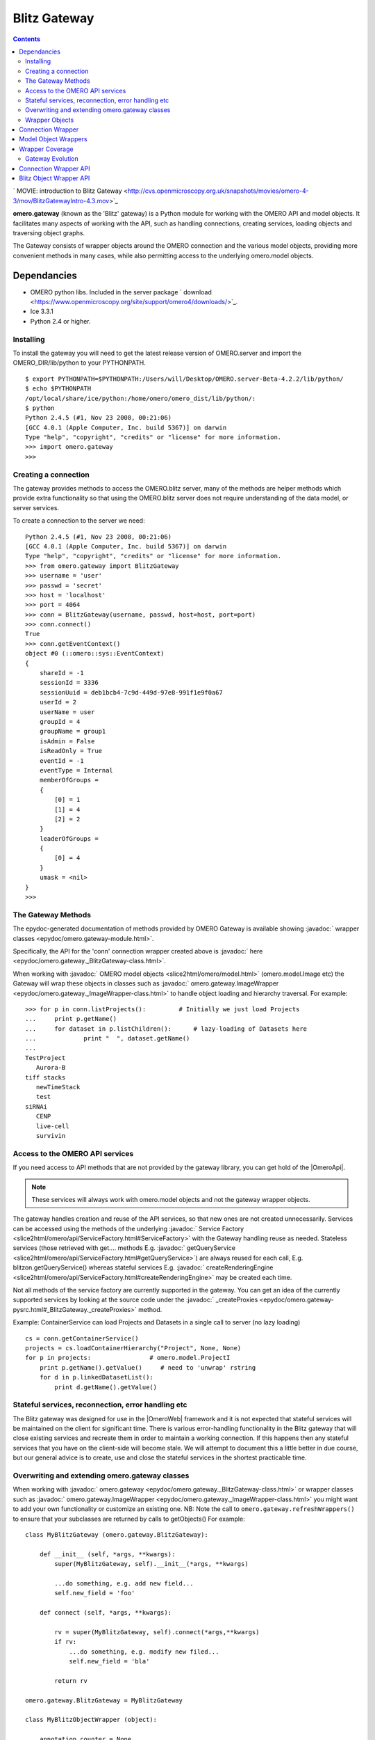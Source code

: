 .. _developers/Omero/Python/Gateway:

Blitz Gateway
=============

.. contents::

` MOVIE: introduction to Blitz
Gateway <http://cvs.openmicroscopy.org.uk/snapshots/movies/omero-4-3/mov/BlitzGatewayIntro-4.3.mov>`_

**omero.gateway** (known as the 'Blitz' gateway) is a Python module for
working with the OMERO API and model objects. It facilitates many
aspects of working with the API, such as handling connections, creating
services, loading objects and traversing object graphs.

The Gateway consists of wrapper objects around the OMERO connection and
the various model objects, providing more convenient methods in many
cases, while also permitting access to the underlying omero.model
objects.

Dependancies
~~~~~~~~~~~~

-  OMERO python libs. Included in the server package
   ` download <https://www.openmicroscopy.org/site/support/omero4/downloads/>`_.
-  Ice 3.3.1
-  Python 2.4 or higher.

Installing
----------

To install the gateway you will need to get the latest release version
of OMERO.server and import the OMERO\_DIR/lib/python to your PYTHONPATH.

::

    $ export PYTHONPATH=$PYTHONPATH:/Users/will/Desktop/OMERO.server-Beta-4.2.2/lib/python/
    $ echo $PYTHONPATH 
    /opt/local/share/ice/python:/home/omero/omero_dist/lib/python/:
    $ python
    Python 2.4.5 (#1, Nov 23 2008, 00:21:06) 
    [GCC 4.0.1 (Apple Computer, Inc. build 5367)] on darwin
    Type "help", "copyright", "credits" or "license" for more information.
    >>> import omero.gateway
    >>> 

Creating a connection
---------------------

The gateway provides methods to access the OMERO.blitz server, many of
the methods are helper methods which provide extra functionality so that
using the OMERO.blitz server does not require understanding of the data
model, or server services.

To create a connection to the server we need:

::

    Python 2.4.5 (#1, Nov 23 2008, 00:21:06) 
    [GCC 4.0.1 (Apple Computer, Inc. build 5367)] on darwin
    Type "help", "copyright", "credits" or "license" for more information.
    >>> from omero.gateway import BlitzGateway
    >>> username = 'user'
    >>> passwd = 'secret'
    >>> host = 'localhost'
    >>> port = 4064
    >>> conn = BlitzGateway(username, passwd, host=host, port=port)
    >>> conn.connect()
    True
    >>> conn.getEventContext()
    object #0 (::omero::sys::EventContext)
    {
        shareId = -1
        sessionId = 3336
        sessionUuid = deb1bcb4-7c9d-449d-97e8-991f1e9f0a67
        userId = 2
        userName = user
        groupId = 4
        groupName = group1
        isAdmin = False
        isReadOnly = True
        eventId = -1
        eventType = Internal
        memberOfGroups = 
        {
            [0] = 1
            [1] = 4
            [2] = 2
        }
        leaderOfGroups = 
        {
            [0] = 4
        }
        umask = <nil>
    }
    >>> 

The Gateway Methods
-------------------

The epydoc-generated documentation of methods provided by OMERO Gateway
is available showing :javadoc:` wrapper classes <epydoc/omero.gateway-module.html>`.

Specifically, the API for the 'conn' connection wrapper created above is
:javadoc:` here <epydoc/omero.gateway._BlitzGateway-class.html>`.

When working with :javadoc:` OMERO model objects <slice2html/omero/model.html>`
(omero.model.Image etc) the Gateway will wrap these objects in classes
such as
:javadoc:` omero.gateway.ImageWrapper <epydoc/omero.gateway._ImageWrapper-class.html>`
to handle object loading and hierarchy traversal. For example:

::

    >>> for p in conn.listProjects():         # Initially we just load Projects
    ...     print p.getName()
    ...     for dataset in p.listChildren():      # lazy-loading of Datasets here
    ...             print "  ", dataset.getName()
    ... 
    TestProject
       Aurora-B
    tiff stacks
       newTimeStack
       test
    siRNAi
       CENP
       live-cell
       survivin

Access to the OMERO API services
--------------------------------

If you need access to API methods that are not provided by the gateway
library, you can get hold of the |OmeroApi|. 

.. note::
 
    These services will always work
    with omero.model objects and not the gateway wrapper objects.

The gateway handles creation and reuse of the API services, so that new
ones are not created unnecessarily. Services can be accessed using the
methods of the underlying :javadoc:` Service
Factory <slice2html/omero/api/ServiceFactory.html#ServiceFactory>`
with the Gateway handling reuse as needed. Stateless services (those
retrieved with get.... methods E.g.
:javadoc:` getQueryService <slice2html/omero/api/ServiceFactory.html#getQueryService>`)
are always reused for each call, E.g. blitzon.getQueryService() whereas
stateful services E.g.
:javadoc:` createRenderingEngine <slice2html/omero/api/ServiceFactory.html#createRenderingEngine>`
may be created each time.

Not all methods of the service factory are currently supported in the
gateway. You can get an idea of the currently supported services by
looking at the source code under the
:javadoc:` \_createProxies <epydoc/omero.gateway-pysrc.html#_BlitzGateway._createProxies>`
method.

Example: ContainerService can load Projects and Datasets in a single
call to server (no lazy loading)

::

    cs = conn.getContainerService()
    projects = cs.loadContainerHierarchy("Project", None, None)
    for p in projects:                # omero.model.ProjectI
        print p.getName().getValue()     # need to 'unwrap' rstring
        for d in p.linkedDatasetList():
            print d.getName().getValue()

Stateful services, reconnection, error handling etc
---------------------------------------------------

The Blitz gateway was designed for use in the |OmeroWeb| framework and it is not expected that
stateful services will be maintained on the client for significant time.
There is various error-handling functionality in the Blitz gateway that
will close existing services and recreate them in order to maintain a
working connection. If this happens then any stateful services that you
have on the client-side will become stale. We will attempt to document
this a little better in due course, but our general advice is to create,
use and close the stateful services in the shortest practicable time.

Overwriting and extending omero.gateway classes
-----------------------------------------------

When working with
:javadoc:` omero.gateway <epydoc/omero.gateway._BlitzGateway-class.html>`
or wrapper classes such as
:javadoc:` omero.gateway.ImageWrapper <epydoc/omero.gateway._ImageWrapper-class.html>`
you might want to add your own functionality or customize an existing
one. NB: Note the call to ``omero.gateway.refreshWrappers()`` to ensure
that your subclasses are returned by calls to getObjects() For example:

::

    class MyBlitzGateway (omero.gateway.BlitzGateway):

        def __init__ (self, *args, **kwargs):
            super(MyBlitzGateway, self).__init__(*args, **kwargs)
            
            ...do something, e.g. add new field...
            self.new_field = 'foo'

        def connect (self, *args, **kwargs):
                    
            rv = super(MyBlitzGateway, self).connect(*args,**kwargs)
            if rv: 
                ...do something, e.g. modify new filed...
                self.new_field = 'bla'
            
            return rv
        
    omero.gateway.BlitzGateway = MyBlitzGateway

    class MyBlitzObjectWrapper (object):
        
        annotation_counter = None

        def countAnnotations (self):
            """
            Count on annotations linked to the object and set the value
            on the custom field 'annotation_counter'.

            @return     Counter
            """
            
            if self.annotation_counter is not None:
                return self.annotation_counter
            else:
                container = self._conn.getContainerService()
                m = container.getCollectionCount(self._obj.__class__.__name__, type(self._obj).ANNOTATIONLINKS, [self._oid], None)
                if m[self._oid] > 0:
                    self.annotation_counter = m[self._oid]
                    return self.annotation_counter
                else:
                    return None

    class ImageWrapper (MyBlitzObjectWrapper, omero.gateway.ImageWrapper):
        """
        omero_model_ImageI class wrapper overwrite omero.gateway.ImageWrapper
        and extends MyBlitzObjectWrapper.
        """
        
        def __prepare__ (self, **kwargs):
            if kwargs.has_key('annotation_counter'):
                self.annotation_counter = kwargs['annotation_counter']

    omero.gateway.ImageWrapper = ImageWrapper

    # IMPORTANT to update the map of wrappers for 'Image' etc. returned by getObjects("Image")
    omero.gateway.refreshWrappers()

This page provides some background information on the OMERO Python
client 'gateway' (omero.gateway module) and describes work to improve
the API, beginning with the OMERO 4.3 release.

The |BlitzGateway| is a Python client-side library that facilitates working 
with the OMERO API, handling connection to the server, loading of data
objects and providing convenience methods to access the data. It was
originally designed as part of the |OmeroWeb| framework, 
to provide connection and data retrieval services to various
web clients. However, we have now decided to encourage it's use for all
access to the OMERO Python API.

Wrapper Objects
---------------

The Gateway consists of a number of wrapper objects:

Connection Wrapper
~~~~~~~~~~~~~~~~~~

The BlitzGateway class (see :javadoc:` API of development code <epydoc/omero.gateway._BlitzGateway-class.html>`)
is a wrapper for the OMERO client and session objects. It provides
various methods for connecting to the OMERO server, querying the status
or context of the current connection and as a starting point for
retrieving data objects from OMERO.

::

    from omero.gateway import *

    conn = BlitzGateway("username", "password", host="localhost", port=4064)
    conn.connect()

    for p in conn.listProjects():
        print p.name

Model Object Wrappers
~~~~~~~~~~~~~~~~~~~~~

OMERO model objects, E.g. omero.model.Project, omero.model.Pixels etc
(see :javadoc:` full list <slice2html/omero/model.html>`)
are code-generated and mapped to the OMERO database schema. They are
language agnostic and their data is in the form of omero.rtypes as
described: :ref:` about model
objects <developers/Omero/GettingStarted/AdvancedClientDevelopment#Objects>`).

::

    import omero
    from omero.model import *
    from omero.rtypes import rstring
    p = omero.model.ProjectI()
    p.name = rstring("My Project")   # attributes are all rtypes
    print p.getName().getValue()     # getValue() to unwrap the rtype
    print p.name.val                 # short-hand 

To facilitate work in Python, particularly in web page templates, these
Python model objects are wrapped in Blitz Object Wrappers. This hides
the use of rtypes.

::

    import omero
    from omero.model import *
    from omero.rtypes import rstring
    p = omero.model.ProjectI()
    p.setName(rstring("Omero Model Project"))   # attributes are all rtypes
    print p.getName().getValue()                # getValue() to unwrap the rtype
    print p.name.val                            # short-hand

    from omero.gateway import *
    project = ProjectWrapper(obj=p)             # wrap the model.object
    project.setName("Project Wrapper")          # Don't need to use rtypes
    print project.getName()
    print project.name

    print project._obj                  # access the wrapped object with ._obj

These wrappers also have a reference to the BlitzGateway connection
wrapper, so they can make calls to the server and load more data when
needed (lazy loading).

E.g.

::

    # connect as above
    for p in conn.listProjects():
        print p.name
        for dataset in p.listChildren():   # lazy loading of datasets, wrapped in DatasetWrapper
            print "Dataset", d.name

Wrapper Coverage
~~~~~~~~~~~~~~~~

The OMERO data model has a large number of objects, not all of which
are used by the |OmeroWeb| framework. For this reason, the Blitz
gateway (which was originally built for |OmeroWeb|) has not yet been
extended to wrap every omero.model object with a specific Blitz Object
Wrapper. The current list of object wrappers can be found in the
omero.gateway module :jenkins:`4.4 API
<job/OMERO-trunk/javadoc/epydoc/omero.gateway-module.html>`,
:javadoc:` development code API <epydoc/omero.gateway-module.html>`.
As more functionality is provided by the Blitz Gateway, the coverage
of object wrappers will increase accordingly.

Gateway Evolution
-----------------

As mentioned above, the Blitz gateway was originally designed for
|OmeroWeb|, but is now being developed as a
general purpose Python client library. Various changes are in the
pipeline:

Connection Wrapper API
~~~~~~~~~~~~~~~~~~~~~~

A number of methods to query the server from the BlitzGateway connection
wrapper have been consolidated, to remove specific use cases and provide
more general purpose methods.

E.g.

::

    conn.findProject("Project Name")                                # OMERO 4.2
    conn.getObject("Project", attributes={'name':"Project Name"})   # OMERO 4.3

These changes have begun in the 4.3 release. Full details are `available
here </ome/wiki/Api/BlitzGateway>`_.

Blitz Object Wrapper API
~~~~~~~~~~~~~~~~~~~~~~~~

Similar work is needed to improve the API of the model object wrappers.
This work will follow the OMERO 4.3 release. Although it is difficult to
define exactly what will change, in general we are looking to remove
specific use-case methods, E.g. the 4.3 API has both these methods

::

    getAnnotation (self, ns=None)     # less general-purpose - candidate for removal
    listAnnotations(self, ns=None)    # general-purpose, "stable" 

Any changes will be outlined prior to the release (as above) and users
notified via the mailing lists and forum.

